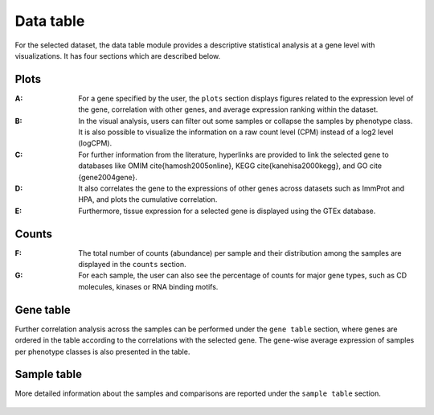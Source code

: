 .. _Datatab:

Data table
================================================================================

For the selected dataset, the data table module provides a descriptive 
statistical analysis at a gene level with visualizations. It has four sections
which are described below.


Plots
--------------------------------------------------------------------------------
:**A**: For a gene specified by the user, the ``plots`` section displays figures 
        related to the expression level of the gene, correlation with other genes,
        and average expression ranking within the dataset. 

:**B**: In the visual analysis, users can filter out some samples or collapse
        the samples by phenotype class. It is also possible to visualize the 
        information on a raw count level (CPM) instead of a log2 level (logCPM).

:**C**: For further information from the literature, hyperlinks are provided to 
        link the selected gene to databases like OMIM \cite{hamosh2005online}, 
        KEGG \cite{kanehisa2000kegg}, and GO \cite {gene2004gene}.

:**D**: It also correlates the gene to the expressions of other genes across 
        datasets such as ImmProt and HPA, and plots the cumulative correlation.

:**E**: Furthermore, tissue expression for a selected gene is displayed using
        the GTEx database. 

.. figure:: figures/ug.006.png
    :align: center
    :width: 100%



Counts
--------------------------------------------------------------------------------
:**F**: The total number of counts (abundance) per sample and their distribution
        among the samples are displayed in the ``counts`` section. 

:**G**: For each sample, the user can also see the percentage of counts for major
        gene types, such as CD molecules, kinases or RNA binding motifs.

.. figure:: figures/ug.007.png
    :align: center
    :width: 100%


Gene table
--------------------------------------------------------------------------------
Further correlation analysis across the samples can be performed under 
the ``gene table`` section, where genes are ordered in the table according
to the correlations with the selected gene. The gene-wise average expression
of samples per phenotype classes is also presented in the table. 

.. figure:: figures/ug.008.png
    :align: center
    :width: 100%


Sample table
--------------------------------------------------------------------------------
More detailed information about the samples and comparisons are reported under
the ``sample table`` section.

.. figure:: figures/ug.009.png
    :align: center
    :width: 100%
